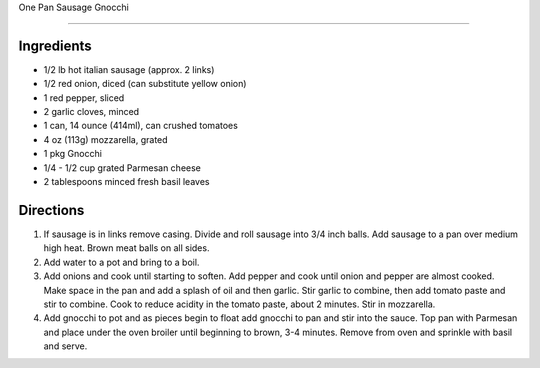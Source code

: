 One Pan Sausage Gnocchi

==================

Ingredients
-----------

- 1/2 lb hot italian sausage (approx. 2 links)
- 1/2 red onion, diced (can substitute yellow onion)
- 1 red pepper, sliced
- 2 garlic cloves, minced
- 1 can, 14 ounce (414ml), can crushed tomatoes
- 4 oz (113g) mozzarella, grated
- 1 pkg Gnocchi
- 1/4 - 1/2 cup grated Parmesan cheese
- 2 tablespoons minced fresh basil leaves

Directions
----------

1. If sausage is in links remove casing.  Divide and roll sausage into
   3/4 inch balls. Add sausage to a pan over medium high heat.  Brown
   meat balls on all sides.
2. Add water to a pot and bring to a boil.
3. Add onions and cook until starting to soften.  Add pepper and cook until
   onion and pepper are almost cooked.  Make space in the pan and add a splash
   of oil and then garlic.  Stir garlic to combine, then add tomato paste and
   stir to combine.  Cook to reduce acidity in the tomato paste, about
   2 minutes. Stir in mozzarella.
4. Add gnocchi to pot and as pieces begin to float add gnocchi to pan and stir
   into the sauce.  Top pan with Parmesan and place under the oven broiler 
   until beginning to brown, 3-4 minutes. Remove from oven and sprinkle with
   basil and serve.